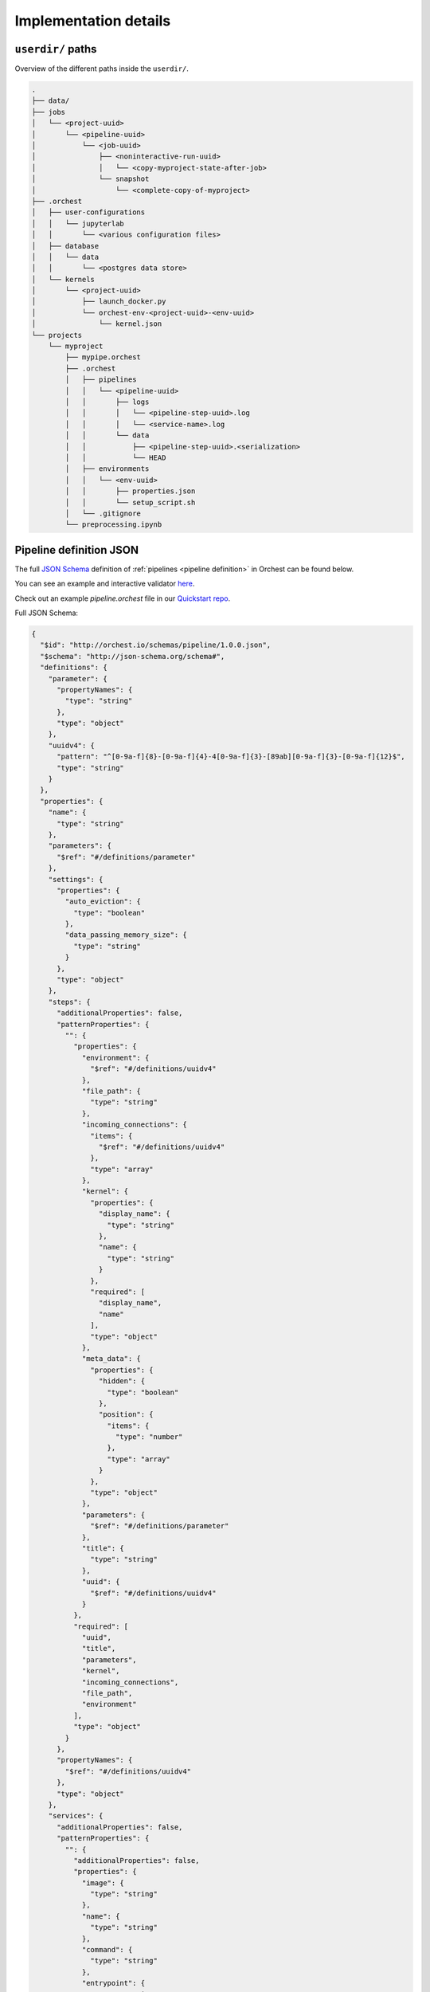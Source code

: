 Implementation details
======================

``userdir/`` paths
------------------
Overview of the different paths inside the ``userdir/``.

.. code-block:: bash

   .
   ├── data/
   ├── jobs
   │   └── <project-uuid>
   │       └── <pipeline-uuid>
   │           └── <job-uuid>
   │               ├── <noninteractive-run-uuid>
   │               │   └── <copy-myproject-state-after-job>
   │               └── snapshot
   │                   └── <complete-copy-of-myproject>
   ├── .orchest
   │   ├── user-configurations
   │   │   └── jupyterlab
   │   │       └── <various configuration files>
   │   ├── database
   │   │   └── data
   │   │       └── <postgres data store>
   │   └── kernels
   │       └── <project-uuid>
   │           ├── launch_docker.py
   │           └── orchest-env-<project-uuid>-<env-uuid>
   │               └── kernel.json
   └── projects
       └── myproject
           ├── mypipe.orchest
           ├── .orchest
           │   ├── pipelines
           │   │   └── <pipeline-uuid>
           │   │       ├── logs
           │   │       │   └── <pipeline-step-uuid>.log
           │   │       │   └── <service-name>.log
           │   │       └── data
           │   │           ├── <pipeline-step-uuid>.<serialization>
           │   │           └── HEAD
           │   ├── environments
           │   │   └── <env-uuid>
           │   │       ├── properties.json
           │   │       └── setup_script.sh
           │   └── .gitignore
           └── preprocessing.ipynb


.. _pipeline-json-schema:

Pipeline definition JSON
------------------------

The full `JSON Schema <https://json-schema.org/>`_ definition of :ref:`pipelines <pipeline
definition>` in Orchest can be found below.

You can see an example and interactive validator `here <https://www.jsonschemavalidator.net/s/FfQDko01>`_.

Check out an example `pipeline.orchest` file in our `Quickstart repo <https://github.com/orchest/quickstart/blob/main/california_housing.orchest>`_.

Full JSON Schema:

.. code-block:: json

  {
    "$id": "http://orchest.io/schemas/pipeline/1.0.0.json",
    "$schema": "http://json-schema.org/schema#",
    "definitions": {
      "parameter": {
        "propertyNames": {
          "type": "string"
        },
        "type": "object"
      },
      "uuidv4": {
        "pattern": "^[0-9a-f]{8}-[0-9a-f]{4}-4[0-9a-f]{3}-[89ab][0-9a-f]{3}-[0-9a-f]{12}$",
        "type": "string"
      }
    },
    "properties": {
      "name": {
        "type": "string"
      },
      "parameters": {
        "$ref": "#/definitions/parameter"
      },
      "settings": {
        "properties": {
          "auto_eviction": {
            "type": "boolean"
          },
          "data_passing_memory_size": {
            "type": "string"
          }
        },
        "type": "object"
      },
      "steps": {
        "additionalProperties": false,
        "patternProperties": {
          "": {
            "properties": {
              "environment": {
                "$ref": "#/definitions/uuidv4"
              },
              "file_path": {
                "type": "string"
              },
              "incoming_connections": {
                "items": {
                  "$ref": "#/definitions/uuidv4"
                },
                "type": "array"
              },
              "kernel": {
                "properties": {
                  "display_name": {
                    "type": "string"
                  },
                  "name": {
                    "type": "string"
                  }
                },
                "required": [
                  "display_name",
                  "name"
                ],
                "type": "object"
              },
              "meta_data": {
                "properties": {
                  "hidden": {
                    "type": "boolean"
                  },
                  "position": {
                    "items": {
                      "type": "number"
                    },
                    "type": "array"
                  }
                },
                "type": "object"
              },
              "parameters": {
                "$ref": "#/definitions/parameter"
              },
              "title": {
                "type": "string"
              },
              "uuid": {
                "$ref": "#/definitions/uuidv4"
              }
            },
            "required": [
              "uuid",
              "title",
              "parameters",
              "kernel",
              "incoming_connections",
              "file_path",
              "environment"
            ],
            "type": "object"
          }
        },
        "propertyNames": {
          "$ref": "#/definitions/uuidv4"
        },
        "type": "object"
      },
      "services": {
        "additionalProperties": false,
        "patternProperties": {
          "": {
            "additionalProperties": false,
            "properties": {
              "image": {
                "type": "string"
              },
              "name": {
                "type": "string"
              },
              "command": {
                "type": "string"
              },
              "entrypoint": {
                "type": "string"
              },
              "scope": {
                "items": {
                  "type": "string"
                },
                "type": "array"
              },
              "binds": {
                "properties": {
                  "": {
                    "type": "string"
                  }
                },
                "type": "object"
              },
              "env_variables": {
                "properties": {
                  "": {
                    "type": "string"
                  }
                },
                "type": "object"
              },
              "env_variables_inherit": {
                "items": {
                  "type": "string"
                },
                "type": "array"
              },
              "ports": {
                "items": {
                  "type": [
                    "string",
                    "number"
                  ]
                },
                "type": "array"
              },
              "preserve_base_path": {
                "type": "boolean"
              },
              "requires_authentication": {
                "type": "boolean"
              }
            },
            "required": [
              "image",
              "name",
              "scope"
            ],
            "type": "object"
          }
        },
        "propertyNames": {
          "type": "string"
        },
        "type": "object"
      },
      "uuid": {
        "$ref": "#/definitions/uuidv4"
      },
      "version": {
        "type": "string"
      }
    },
    "required": [
      "name",
      "settings",
      "steps",
      "version"
    ],
    "type": "object"
  }

ENV variables
-------------
When it comes to pipeline execution, each pipeline step is executed in its own environment. More
particularly in its own container. Depending on how the code inside a pipeline step is executed a
number of ENV variables are set by Orchest. The different ways to execute code as part of a pipeline
step are:

* Running the cell of a Jupyter Notebook in JupyterLab,
* Running an interactive run through the pipeline editor,
* Running a non-interactive run as part of a job.

In all of the above mentioned cases the following ENV variables set: ``ORCHEST_PROJECT_UUID``,
``ORCHEST_PIPELINE_UUID`` and ``ORCHEST_PIPELINE_PATH``. Then there is ``ORCHEST_STEP_UUID``, which is
used for data passing, this ENV variable is always present in (non-)interactive runs and in the
Jupyter Notebooks after the first data passing using the :ref:`Orchest SDK`. Additionally, you can
use the following code snippet to get the UUID of the step if it is not yet set inside the
environment:

.. code-block:: python

    import json
    import orchest

    # Put in the relative path to the pipeline file.
    with open("pipeline.orchest", "r") as f:
        desc = json.load(f)

    p = orchest.pipeline.Pipeline.from_json(desc)
    step_uuid = orchest.utils.get_step_uuid(p)

Lastly, there are ``ORCHEST_MEMORY_EVICTION`` and ``ORCHEST_HOST_PROJECT_DIR``. The former is never
present when running notebooks interactively and otherwise always present, this means eviction of
objects from memory can never be triggered when running notebooks interactively. The latter is used
to make the entire project directory available through the JupyterLab UI and is thus only set for
interactive Jupyter kernels.

SDK data passing
----------------
The :meth:`orchest.transfer.get_inputs` method calls :meth:`orchest.transfer.resolve` which, in
order to resolve what output data the user most likely wants to get, needs a timestamp of the most
recent output for every transfer type. E.g. if some step outputs to disk at 1pm and later outputs to
memory at 2pm, then it is very likely that output data should be retrieved from memory. Therefore,
we adhere to a certain "protocol" for transfers through disk and memory as can be read below.

Disk transfer
~~~~~~~~~~~~~
To be able to resolve the timestamp of the most recent write, we keep a file called ``HEAD`` for
every step. It has the following content: ``timestamp, serialization``, where timestamp is specified
in isoformat with timespec in seconds.


Memory transfer
~~~~~~~~~~~~~~~
When data is put inside the store it is given metadata stating either its serialization or (in case
of an empty message for eviction) the source and target of the output that is stored.

All metadata has to be in `bytes`, where we use the following encoding:

* ``1;serialization`` where serialization is one of ``["arrow", "arrowpickle"]``.
* ``2;source,target`` where source and target are both UUIDs of the respective steps.
